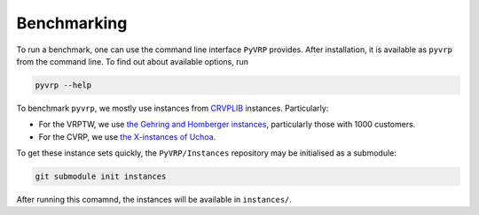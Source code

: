 Benchmarking
============

To run a benchmark, one can use the command line interface ``PyVRP`` provides.
After installation, it is available as ``pyvrp`` from the command line.
To find out about available options, run

.. code-block:: shell

   pyvrp --help

To benchmark ``pyvrp``, we mostly use instances from `CRVPLIB <http://vrp.atd-lab.inf.puc-rio.br/index.php/en/>`_ instances.
Particularly:

* For the VRPTW, we use `the Gehring and Homberger instances <http://vrp.atd-lab.inf.puc-rio.br/media/com_vrp/instances/Vrp-Set-HG.tgz>`_, particularly those with 1000 customers.

* For the CVRP, we use `the X-instances of Uchoa <http://vrp.atd-lab.inf.puc-rio.br/media/com_vrp/instances/Vrp-Set-X.tgz>`_.

To get these instance sets quickly, the ``PyVRP/Instances`` repository may be initialised as a submodule:

.. code-block:: shell

   git submodule init instances

After running this comamnd, the instances will be available in ``instances/``.
